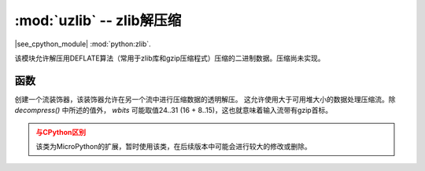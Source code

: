 :mod:`uzlib` -- zlib解压缩
==================================

.. module:: uzlib
   :synopsis: zlib解压缩

|see_cpython_module| :mod:`python:zlib`.

该模块允许解压用DEFLATE算法（常用于zlib库和gzip压缩程式）压缩的二进制数据。压缩尚未实现。

函数
---------

.. function:: decompress(data, wbits=0, bufsize=0)

   将解压缩数据返回为字节。 *wbits* 是压缩时使用的DEFLATE字典窗口大小（8-15，字典的大小为该数值的2次幂）。
   另外，若该值为正， *data* 则被假定为zlib流（带有zlib首标）。否则，若该值为负，
   则假定为原始DEFLATE流。 *bufsize* 参数是为与CPython兼容，此处忽略。

.. class:: DecompIO(stream, wbits=0)

   创建一个流装饰器，该装饰器允许在另一个流中进行压缩数据的透明解压。
   这允许使用大于可用堆大小的数据处理压缩流。除 `decompress()` 中所述的值外， *wbits* 可能取值24..31 (16 + 8..15)，这也就意味着输入流带有gzip首标。

   .. admonition:: 与CPython区别
      :class: attention

      该类为MicroPython的扩展，暂时使用该类，在后续版本中可能会进行较大的修改或删除。
